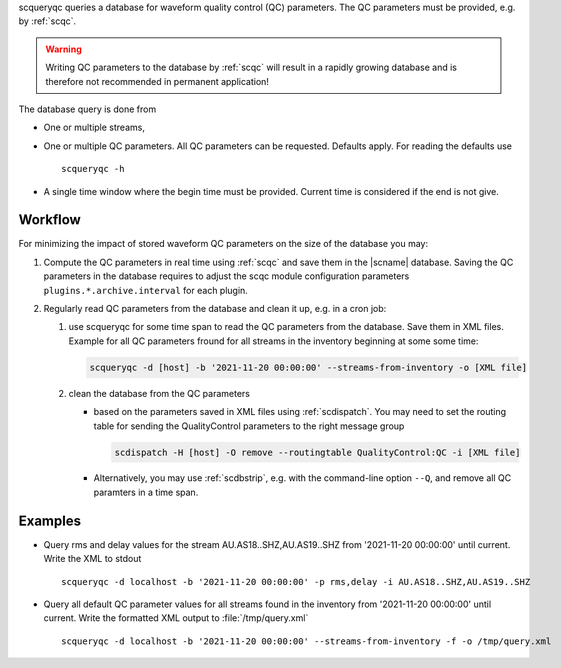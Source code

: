 scqueryqc queries a database for waveform quality control (QC) parameters. The
QC parameters must be provided, e.g. by :ref:`scqc`.

.. warning ::

   Writing QC parameters to the database by :ref:`scqc` will result in a rapidly
   growing database and is therefore not recommended in permanent application!

The database query is done from

* One or multiple streams,
* One or multiple QC parameters. All QC parameters can be requested. Defaults
  apply. For reading the defaults use ::

     scqueryqc -h

* A single time window where the begin time must be provided. Current time is
  considered if the end is not give.


Workflow
--------

For minimizing the impact of stored waveform QC parameters on the size of the
database you may:

#. Compute the QC parameters in real time using :ref:`scqc` and save them in the
   |scname| database. Saving the QC parameters in the database requires to
   adjust the scqc module configuration parameters
   ``plugins.*.archive.interval`` for each plugin.
#. Regularly read QC parameters from the database and clean it up, e.g. in a
   cron job:

   #. use scqueryqc for some time span to read the QC parameters from the database.
      Save them in XML files. Example for all QC parameters fround for all
      streams in the inventory beginning at some some time:

      .. code-block:: sh

         scqueryqc -d [host] -b '2021-11-20 00:00:00' --streams-from-inventory -o [XML file]

   #. clean the database from the QC parameters

      * based on the parameters saved in XML files using :ref:`scdispatch`. You
        may need to set the routing table for sending the QualityControl
        parameters to the right message group

        .. code-block:: sh

           scdispatch -H [host] -O remove --routingtable QualityControl:QC -i [XML file]

      * Alternatively, you may use :ref:`scdbstrip`, e.g. with the command-line
        option ``--Q``, and remove all QC paramters in a time span.


Examples
--------

* Query rms and delay values for the stream AU.AS18..SHZ,AU.AS19..SHZ from
  '2021-11-20 00:00:00' until current. Write the XML to stdout ::

     scqueryqc -d localhost -b '2021-11-20 00:00:00' -p rms,delay -i AU.AS18..SHZ,AU.AS19..SHZ

* Query all default QC parameter values for all streams found in the inventory
  from '2021-11-20 00:00:00' until current. Write the formatted XML output to
  :file:`/tmp/query.xml` ::

     scqueryqc -d localhost -b '2021-11-20 00:00:00' --streams-from-inventory -f -o /tmp/query.xml
